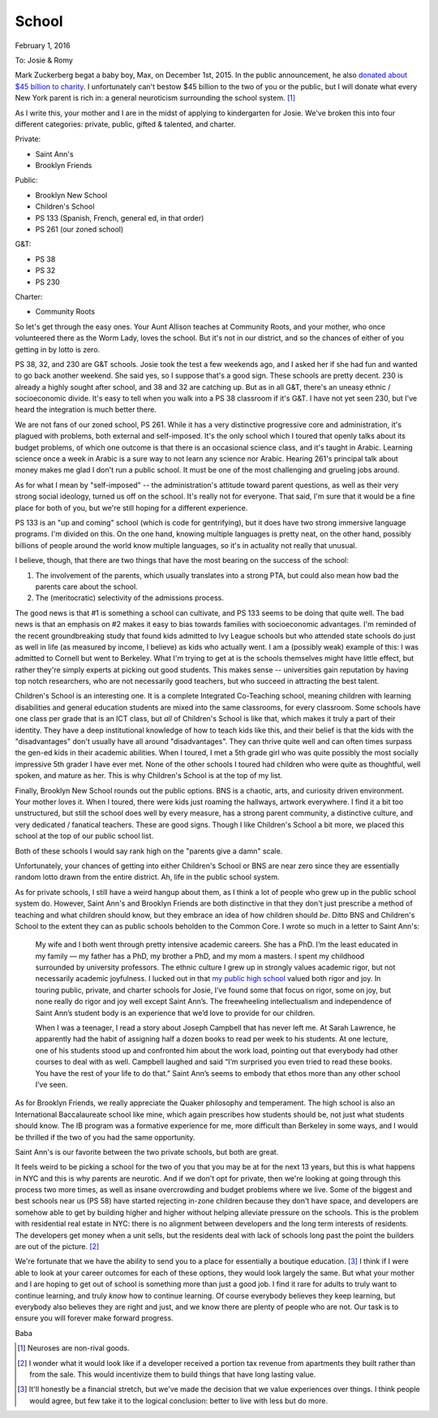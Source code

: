 School
******

February 1, 2016

To: Josie & Romy

Mark Zuckerberg begat a baby boy, Max, on December 1st, 2015. In the
public announcement, he also `donated about $45 billion to charity`__.
I unfortunately can't bestow $45 billion to the two of you or the
public, but I will donate what every New York parent is rich in: a
general neuroticism surrounding the school system. [#non-rival-good]_

__ https://www.facebook.com/notes/mark-zuckerberg/a-letter-to-our-daughter/10153375081581634

As I write this, your mother and I are in the midst of applying to
kindergarten for Josie. We've broken this into four different
categories: private, public, gifted & talented, and charter.

Private:

- Saint Ann's
- Brooklyn Friends

Public:

- Brooklyn New School
- Children's School
- PS 133 (Spanish, French, general ed, in that order)
- PS 261 (our zoned school)

G&T:

- PS 38
- PS 32
- PS 230

Charter:

- Community Roots

So let's get through the easy ones. Your Aunt Allison teaches at
Community Roots, and your mother, who once volunteered there as the
Worm Lady, loves the school. But it's not in our district, and so the
chances of either of you getting in by lotto is zero.

PS 38, 32, and 230 are G&T schools. Josie took the test a few weekends
ago, and I asked her if she had fun and wanted to go back another
weekend. She said yes, so I suppose that's a good sign. These schools
are pretty decent. 230 is already a highly sought after school, and 38
and 32 are catching up. But as in all G&T, there's an uneasy ethnic /
socioeconomic divide. It's easy to tell when you walk into a PS 38
classroom if it's G&T. I have not yet seen 230, but I've heard the
integration is much better there.

We are not fans of our zoned school, PS 261. While it has a very
distinctive progressive core and administration, it's plagued with
problems, both external and self-imposed. It's the only school which I
toured that openly talks about its budget problems, of which one
outcome is that there is an occasional science class, and it's taught
in Arabic. Learning science once a week in Arabic is a sure way to not
learn any science nor Arabic. Hearing 261's principal talk about money
makes me glad I don't run a public school. It must be one of the most
challenging and grueling jobs around.

As for what I mean by "self-imposed" -- the administration's attitude
toward parent questions, as well as their very strong social ideology,
turned us off on the school. It's really not for everyone. That said,
I'm sure that it would be a fine place for both of you, but we're
still hoping for a different experience.

PS 133 is an "up and coming" school (which is code for gentrifying),
but it does have two strong immersive language programs. I'm divided
on this. On the one hand, knowing multiple languages is pretty neat,
on the other hand, possibly billions of people around the world know
multiple languages, so it's in actuality not really that unusual.

I believe, though, that there are two things that have the most
bearing on the success of the school:

1. The involvement of the parents, which usually translates into a
   strong PTA, but could also mean how bad the parents care about the
   school.

2. The (meritocratic) selectivity of the admissions process.

The good news is that #1 is something a school can cultivate, and PS
133 seems to be doing that quite well. The bad news is that an
emphasis on #2 makes it easy to bias towards families with
socioeconomic advantages. I'm reminded of the recent groundbreaking
study that found kids admitted to Ivy League schools but who attended
state schools do just as well in life (as measured by income, I
believe) as kids who actually went. I am a (possibly weak) example of
this: I was admitted to Cornell but went to Berkeley. What I'm trying
to get at is the schools themselves might have little effect, but
rather they're simply experts at picking out good students. This makes
sense -- universities gain reputation by having top notch researchers,
who are not necessarily good teachers, but who succeed in attracting
the best talent.

Children's School is an interesting one. It is a complete Integrated
Co-Teaching school, meaning children with learning disabilities and
general education students are mixed into the same classrooms, for
every classroom. Some schools have one class per grade that is an ICT
class, but *all* of Children's School is like that, which makes it
truly a part of their identity. They have a deep institutional
knowledge of how to teach kids like this, and their belief is that the
kids with the "disadvantages" don't usually have all around
"disadvantages". They can thrive quite well and can often times
surpass the gen-ed kids in their academic abilities. When I toured, I
met a 5th grade girl who was quite possibly the most socially
impressive 5th grader I have ever met. None of the other schools I
toured had children who were quite as thoughtful, well spoken, and
mature as her. This is why Children's School is at the top of my list.

Finally, Brooklyn New School rounds out the public options. BNS is a
chaotic, arts, and curiosity driven environment. Your mother loves
it. When I toured, there were kids just roaming the hallways, artwork
everywhere. I find it a bit too unstructured, but still the school
does well by every measure, has a strong parent community, a
distinctive culture, and very dedicated / fanatical teachers. These
are good signs. Though I like Children's School a bit more, we placed
this school at the top of our public school list.

Both of these schools I would say rank high on the "parents give a
damn" scale.

Unfortunately, your chances of getting into either Children's School
or BNS are near zero since they are essentially random lotto drawn
from the entire district. Ah, life in the public school system.

As for private schools, I still have a weird hangup about them, as I
think a lot of people who grew up in the public school system
do. However, Saint Ann's and Brooklyn Friends are both distinctive in
that they don't just prescribe a method of teaching and what children
should know, but they embrace an idea of how children should
*be*. Ditto BNS and Children's School to the extent they can as public
schools beholden to the Common Core. I wrote so much in a letter to
Saint Ann's:

  My wife and I both went through pretty intensive academic
  careers. She has a PhD. I’m the least educated in my family — my
  father has a PhD, my brother a PhD, and my mom a masters. I spent my
  childhood surrounded by university professors. The ethnic culture I
  grew up in strongly values academic rigor, but not necessarily
  academic joyfulness. I lucked out in that `my public high school`__
  valued both rigor and joy. In touring public, private, and charter
  schools for Josie, I’ve found some that focus on rigor, some on joy,
  but none really do rigor and joy well except Saint Ann’s. The
  freewheeling intellectualism and independence of Saint Ann’s student
  body is an experience that we’d love to provide for our children.

  When I was a teenager, I read a story about Joseph Campbell that has
  never left me. At Sarah Lawrence, he apparently had the habit of
  assigning half a dozen books to read per week to his students. At
  one lecture, one of his students stood up and confronted him about
  the work load, pointing out that everybody had other courses to deal
  with as well. Campbell laughed and said “I’m surprised you even
  tried to read these books. You have the rest of your life to do
  that.” Saint Ann’s seems to embody that ethos more than any other
  school I’ve seen.

__ https://en.wikipedia.org/wiki/Eastside_High_School_(Gainesville,_Florida)

As for Brooklyn Friends, we really appreciate the Quaker philosophy
and temperament. The high school is also an International
Baccalaureate school like mine, which again prescribes how students
should be, not just what students should know. The IB program was a
formative experience for me, more difficult than Berkeley in some
ways, and I would be thrilled if the two of you had the same
opportunity.

Saint Ann's is our favorite between the two private schools, but both
are great.

It feels weird to be picking a school for the two of you that you may
be at for the next 13 years, but this is what happens in NYC and this
is why parents are neurotic. And if we don't opt for private, then
we're looking at going through this process two more times, as well as
insane overcrowding and budget problems where we live. Some of the
biggest and best schools near us (PS 58) have started rejecting
in-zone children because they don't have space, and developers are
somehow able to get by building higher and higher without helping
alleviate pressure on the schools. This is the problem with
residential real estate in NYC: there is no alignment between
developers and the long term interests of residents. The developers
get money when a unit sells, but the residents deal with lack of
schools long past the point the builders are out of the
picture. [#future-stream]_

We're fortunate that we have the ability to send you to a place for
essentially a boutique education. [#finances]_ I think if I were able
to look at your career outcomes for each of these options, they would
look largely the same. But what your mother and I are hoping to get
out of school is something more than just a good job. I find it rare
for adults to truly want to continue learning, and truly *know* how to
continue learning. Of course everybody believes they keep learning,
but everybody also believes they are right and just, and we know there
are plenty of people who are not. Our task is to ensure you will
forever make forward progress.

Baba

.. [#non-rival-good] Neuroses are non-rival goods.

.. [#future-stream] I wonder what it would look like if a developer
   received a portion tax revenue from apartments they built rather
   than from the sale. This would incentivize them to build things
   that have long lasting value.

.. [#finances] It'll honestly be a financial stretch, but we've made
   the decision that we value experiences over things. I think people
   would agree, but few take it to the logical conclusion: better to
   live with less but do more.
